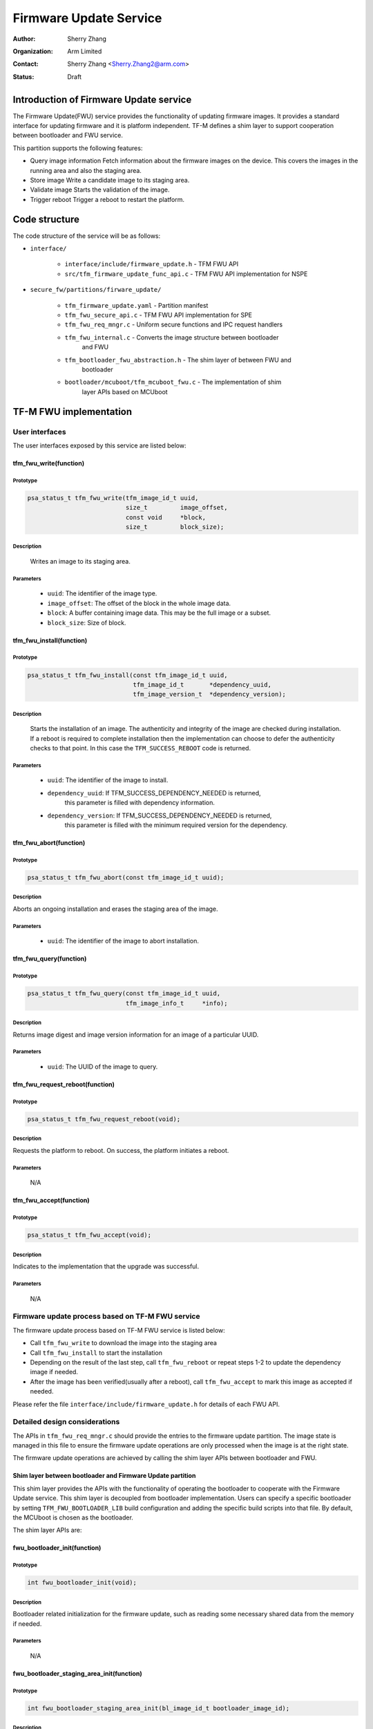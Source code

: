 #######################
Firmware Update Service
#######################

:Author: Sherry Zhang
:Organization: Arm Limited
:Contact: Sherry Zhang <Sherry.Zhang2@arm.com>
:Status: Draft

***************************************
Introduction of Firmware Update service
***************************************
The Firmware Update(FWU) service provides the functionality of updating firmware
images. It provides a standard interface for updating firmware and it is platform
independent. TF-M defines a shim layer to support cooperation between bootloader
and FWU service.

This partition supports the following features:

- Query image information
  Fetch information about the firmware images on the device. This covers the
  images in the running area and also the staging area.
- Store image
  Write a candidate image to its staging area.
- Validate image
  Starts the validation of the image.
- Trigger reboot
  Trigger a reboot to restart the platform.

**************
Code structure
**************
The code structure of the service will be as follows:

- ``interface/``

    - ``interface/include/firmware_update.h`` - TFM FWU API
    - ``src/tfm_firmware_update_func_api.c`` - TFM FWU API implementation for NSPE

- ``secure_fw/partitions/firware_update/``

    - ``tfm_firmware_update.yaml`` - Partition manifest
    - ``tfm_fwu_secure_api.c`` - TFM FWU API implementation for SPE
    - ``tfm_fwu_req_mngr.c`` - Uniform secure functions and IPC request handlers
    - ``tfm_fwu_internal.c`` - Converts the image structure between bootloader
                               and FWU
    - ``tfm_bootloader_fwu_abstraction.h`` - The shim layer of between FWU and
                                             bootloader
    - ``bootloader/mcuboot/tfm_mcuboot_fwu.c`` - The implementation of shim
                                                 layer APIs based on MCUboot

***********************
TF-M FWU implementation
***********************

User interfaces
===============

The user interfaces exposed by this service are listed below:

tfm_fwu_write(function)
-----------------------
Prototype
^^^^^^^^^
.. code-block:: c

    psa_status_t tfm_fwu_write(tfm_image_id_t uuid,
                               size_t         image_offset,
                               const void     *block,
                               size_t         block_size);

Description
^^^^^^^^^^^
  Writes an image to its staging area.

Parameters
^^^^^^^^^^
    - ``uuid``: The identifier of the image type.
    - ``image_offset``: The offset of the block in the whole image data.
    - ``block``: A buffer containing image data. This may be the full image or a subset.
    - ``block_size``: Size of block.

tfm_fwu_install(function)
-------------------------
Prototype
^^^^^^^^^
.. code-block:: c

    psa_status_t tfm_fwu_install(const tfm_image_id_t uuid,
                                 tfm_image_id_t       *dependency_uuid,
                                 tfm_image_version_t  *dependency_version);

Description
^^^^^^^^^^^
    Starts the installation of an image.
    The authenticity and integrity of the image are checked during installation.
    If a reboot is required to complete installation then the implementation
    can choose to defer the authenticity checks to that point. In this case
    the ``TFM_SUCCESS_REBOOT`` code is returned.

Parameters
^^^^^^^^^^

    - ``uuid``: The identifier of the image to install.
    - ``dependency_uuid``: If TFM_SUCCESS_DEPENDENCY_NEEDED is returned,
                       this parameter is filled with dependency information.
    - ``dependency_version``: If TFM_SUCCESS_DEPENDENCY_NEEDED is returned,
                          this parameter is filled with the minimum
                          required version for the dependency.

tfm_fwu_abort(function)
-----------------------
Prototype
^^^^^^^^^
.. code-block:: c

    psa_status_t tfm_fwu_abort(const tfm_image_id_t uuid);

Description
^^^^^^^^^^^
Aborts an ongoing installation and erases the staging area of the image.

Parameters
^^^^^^^^^^
    - ``uuid``: The identifier of the image to abort installation.

tfm_fwu_query(function)
-----------------------
Prototype
^^^^^^^^^
.. code-block:: c

    psa_status_t tfm_fwu_query(const tfm_image_id_t uuid,
                               tfm_image_info_t     *info);

Description
^^^^^^^^^^^
Returns image digest and image version information for an image of a particular UUID.

Parameters
^^^^^^^^^^
    - ``uuid``: The UUID of the image to query.

tfm_fwu_request_reboot(function)
--------------------------------
Prototype
^^^^^^^^^
.. code-block:: c

    psa_status_t tfm_fwu_request_reboot(void);

Description
^^^^^^^^^^^
Requests the platform to reboot. On success, the platform initiates a reboot.

Parameters
^^^^^^^^^^
    N/A

tfm_fwu_accept(function)
------------------------
Prototype
^^^^^^^^^
.. code-block:: c

    psa_status_t tfm_fwu_accept(void);

Description
^^^^^^^^^^^
Indicates to the implementation that the upgrade was successful.

Parameters
^^^^^^^^^^
    N/A

Firmware update process based on TF-M FWU service
=================================================

The firmware update process based on TF-M FWU service is listed below:

- Call ``tfm_fwu_write`` to download the image into the staging area
- Call ``tfm_fwu_install`` to start the installation
- Depending on the result of the last step, call ``tfm_fwu_reboot`` or repeat
  steps 1-2 to update the dependency image if needed.
- After the image has been verified(usually after a reboot), call ``tfm_fwu_accept``
  to mark this image as accepted if needed.

Please refer the file ``interface/include/firmware_update.h`` for details of each FWU API.

Detailed design considerations
==============================

The APIs in ``tfm_fwu_req_mngr.c`` should provide the entries to the firmware update
partition. The image state is managed in this file to ensure the firmware update
operations are only processed when the image is at the right state.

The firmware update operations are achieved by calling the shim layer APIs between
bootloader and FWU.

Shim layer between bootloader and Firmware Update partition
-----------------------------------------------------------

This shim layer provides the APIs with the functionality of operating the
bootloader to cooperate with the Firmware Update service. This shim layer
is decoupled from bootloader implementation. Users can specify a specific
bootloader by setting ``TFM_FWU_BOOTLOADER_LIB`` build configuration and
adding the specific build scripts into that file. By default, the MCUboot
is chosen as the bootloader.

The shim layer APIs are:

fwu_bootloader_init(function)
-----------------------------
Prototype
^^^^^^^^^
.. code-block:: c

    int fwu_bootloader_init(void);

Description
^^^^^^^^^^^
Bootloader related initialization for the firmware update, such as reading
some necessary shared data from the memory if needed.

Parameters
^^^^^^^^^^
    N/A

fwu_bootloader_staging_area_init(function)
------------------------------------------
Prototype
^^^^^^^^^
.. code-block:: c

    int fwu_bootloader_staging_area_init(bl_image_id_t bootloader_image_id);

Description
^^^^^^^^^^^
Prepare the staging area of the image with the given ID for image download.
For example, initialize the staging area, open the flash area, and so on.
The image will be written into the staging area later.

Parameters
^^^^^^^^^^
- ``bootloader_image_id``: The identifier of the target image in bootloader.

fwu_bootloader_load_image(function)
-----------------------------------
Prototype
^^^^^^^^^

.. code-block:: c

    int fwu_bootloader_load_image(bl_image_id_t bootloader_image_id,
                                  size_t        image_offset,
                                  const void    *block,
                                  size_t        block_size);

Description
^^^^^^^^^^^
Prepare the staging area of the image with the given ID for image download.
For example, initialize the staging area, open the flash area, and so on.
The image will be written into the staging area later.

Parameters
^^^^^^^^^^
- ``bootloader_image_id``: The identifier of the target image in bootloader.
- ``image_offset``: The offset of the image being passed into block, in bytes.
- ``block``: A buffer containing a block of image data. This might be a complete
         image or a subset.
- ``block_size``: Size of block.

fwu_bootloader_mark_image_candidate(function)
---------------------------------------------
Prototype
^^^^^^^^^
.. code-block:: c

    int fwu_bootloader_mark_image_candidate(bl_image_id_t       bootloader_image_id,
                                            bl_image_id_t       *dependency,
                                            tfm_image_version_t *dependency_version);

Description
^^^^^^^^^^^
Mark the image in the staging area as a candidate for bootloader so that the
next time bootloader runs, it will take this image as a candidate one to
bootup.

Parameters
^^^^^^^^^^
- ``bootloader_image_id``: The identifier of the target image in bootloader.
- ``dependency``: Bootloader image ID of dependency if needed.
- ``dependency_version``: Bootloader image version of dependency if needed.

fwu_bootloader_mark_image_accepted(function)
--------------------------------------------
Prototype
^^^^^^^^^
.. code-block:: c

    int fwu_bootloader_mark_image_accepted(void);

Description
^^^^^^^^^^^
Call this API to mark the running images as permanent/accepted to avoid
revert when next time bootup. Usually, this API is called after the running
images have been verified as valid.

Parameters
^^^^^^^^^^
    N/A

fwu_bootloader_abort(function)
------------------------------
Prototype
^^^^^^^^^
.. code-block:: c

    int fwu_bootloader_abort(void);

Description
^^^^^^^^^^^
Abort the current image download process.

Parameters
^^^^^^^^^^
    N/A

fwu_bootloader_get_image_info(function)
---------------------------------------
Prototype
^^^^^^^^^
.. code-block:: c

    int fwu_bootloader_get_image_info(bl_image_id_t    bootloader_image_id,
                                      bool             staging_area,
                                      tfm_image_info_t *info);

Description
^^^^^^^^^^^
Get the image information of the given bootloader_image_id in the staging area
or the running area.

Parameters
^^^^^^^^^^
    - ``bootloader_image_id``: The identifier of the target image in bootloader.
    - ``active_image``: Indicates image location.
                    True: the running image.
                    False: the image in the passive(or staging) slot.
    - ``info``: Buffer containing the image information.

Additional shared data between BL2 and SPE
^^^^^^^^^^^^^^^^^^^^^^^^^^^^^^^^^^^^^^^^^^

An additional TLV area "image version" is added into the shared memory between
BL2 and TF-M. So that the firmware update partition can get the image version.
Even though the image version information is also included in the ``BOOT RECORD``
TLV area which is encoded by CBOR, adding a dedicated ``image version`` TLV area
is preferred to avoid involving the CBOR encoder which can increase the code
size. The FWU partition will read the shared data at the partition
initialization.

Image ID structure
^^^^^^^^^^^^^^^^^^

The structure of image ID is:
    uuid[7:0]: slot.
    uuid[15:8]: image type.
    uuid[31:16]: specific image ID.

Three image types are defined in this partition.
- FWU_IMAGE_TYPE_NONSECURE: the non_secure image
- FWU_IMAGE_TYPE_SECURE: the secure image
- FWU_IMAGE_TYPE_FULL: the secure + non_secure image

.. Note::

    Only **FWU_IMAGE_TYPE_FULL** is supported currently.

Macros **FWU_CALCULATE_IMAGE_ID**, **FWU_IMAGE_ID_GET_TYPE** and **FWU_IMAGE_ID_GET_SLOT**
are dedicated to converting the image id, type, and slot.

***********************************
Benefits Analysis on this Partition
***********************************

Implement the FWU functionality in the non-secure side
======================================================
The Firmware Update APIs listed in `User interfaces`_ can also be implemented
in the non-secure side. The library model implementation can be referred to for
the non-secure side implementation.

Pros and Cons for Implementing FWU APIs in Secure Side
======================================================

Pros
----
- It protects the image in the passive or staging area from being tampered with
  by the NSPE. Otherwise, a malicious actor from NSPE can tamper the image
  stored in the non-secure area to break image update.

- It protects secure image information from disclosure. In some cases, the
  non-secure side shall not be permitted to get secure image information.

- It protects the active image from being manipulated by NSPE. Some bootloader
  supports testing the image. After the image is successfully installed and
  starts to run, the user should set the image as permanent image if the image
  passes the test. To achieve this, the area of the active image needs to be
  accessed. In this case, implementing FWU service in SPE can prevent NSPE
  from manipulating the active image area.

- On some devices, such as the Arm Musca_b1 board, the passive or staging area
  is restricted as secure access only. In this case, the FWU partition should
  be implemented in the secure side.

Cons
----
- It increases the image size of the secure image.
- It increases the execution latency and footprint. Compared to implementing
  FWU in NSPE directly, calling the Firmware Update APIs which are implemented
  in the secure side increases the execution latency and footprint.

Users can decide whether to call the FWU service in TF-M directly or implement
the Firmware Update APIs in the non-secure side based on the pros and cons
analysis above.

*Copyright (c) 2021, Arm Limited. All rights reserved.*
